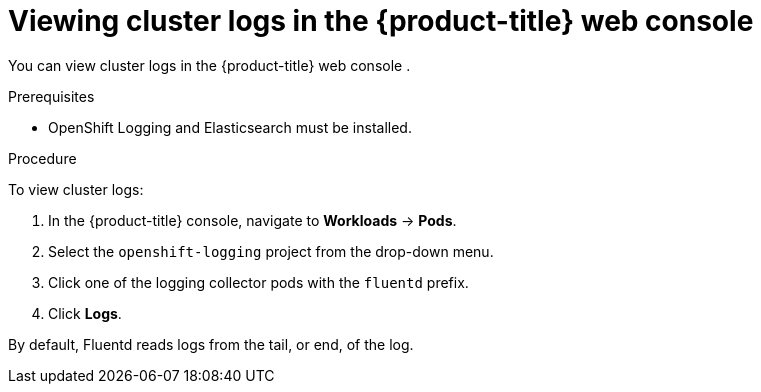 // Module included in the following assemblies:
//
// * logging/cluster-logging-viewing.adoc

[id="cluster-logging-viewing-logs-console_{context}"]
= Viewing cluster logs in the {product-title} web console 

You can view cluster logs in the {product-title} web console . 

.Prerequisites

* OpenShift Logging and Elasticsearch must be installed.

.Procedure 

To view cluster logs:

. In the {product-title} console, navigate to *Workloads* -> *Pods*.

. Select the `openshift-logging` project from the drop-down menu.

. Click one of the logging collector pods with the `fluentd` prefix.

. Click *Logs*.

By default, Fluentd reads logs from the tail, or end, of the log. 

////
Rsyslog reads from the head, or beginning, of the log. 

You can configure Rsyslog to display the end of the log by setting the `RSYSLOG_JOURNAL_READ_FROM_TAIL` parameter in the Rsyslog daemon set:

[source,terminal]
----
$ oc set env ds/rsyslog RSYSLOG_JOURNAL_READ_FROM_TAIL=true
----
////
